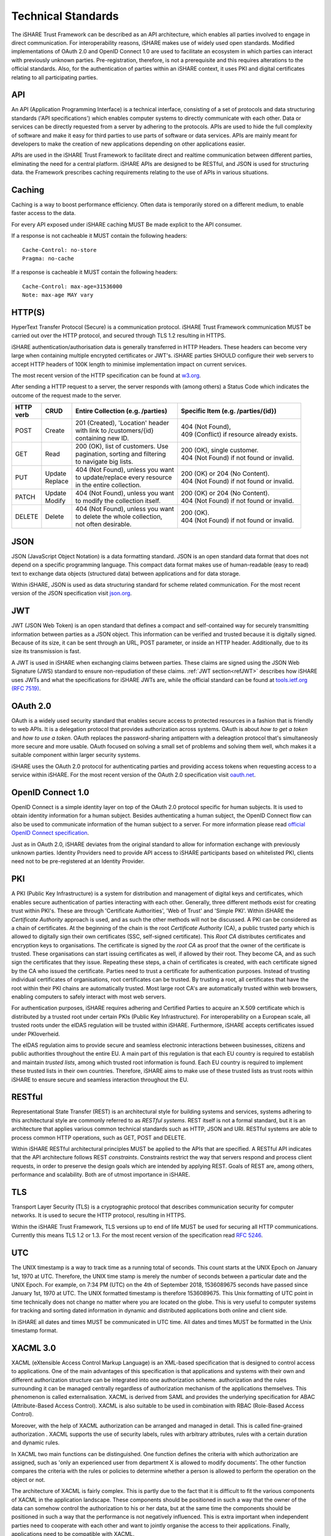 .. _refStandards:

Technical Standards
===================

The iSHARE Trust Framework can be described as an API architecture, which enables all parties involved to engage in direct communication. For interoperability reasons, iSHARE makes use of widely used open standards. Modified implementations of OAuth 2.0 and OpenID Connect 1.0 are used to facilitate an ecosystem in which parties can interact with previously unknown parties. Pre-registration, therefore, is not a prerequisite and this requires alterations to the official standards. Also, for the authentication of parties within an iSHARE context, it uses PKI and digital certificates relating to all participating parties.

API
---

An API (Application Programming Interface) is a technical interface, consisting of a set of protocols and data structuring standards ('API specifications') which enables computer systems to directly communicate with each other. Data or services can be directly requested from a server by adhering to the protocols. APIs are used to hide the full complexity of software and make it easy for third parties to use parts of software or data services. APIs are mainly meant for developers to make the creation of new applications depending on other applications easier.

APIs are used in  the iSHARE Trust Framework to facilitate direct and realtime communication between different parties, eliminating the need for a central platform. iSHARE APIs are designed to be RESTful, and JSON is used for structuring data. the Framework prescribes caching requirements relating to the use of APIs in various situations.

Caching
-------

Caching is a way to boost performance efficiency. Often data is temporarily stored on a different medium, to enable faster access to the data.

For every API exposed under iSHARE caching MUST Be made explicit to the API consumer.

If a response is not cacheable it MUST contain the following headers:

::

    Cache-Control: no-store
    Pragma: no-cache

If a response is cacheable it MUST contain the following headers:

::

    Cache-Control: max-age=31536000
    Note: max-age MAY vary


HTTP(S)
-------

HyperText Transfer Protocol (Secure) is a communication protocol. iSHARE Trust Framework communication MUST be carried out over the HTTP protocol, and secured through TLS 1.2 resulting in HTTPS.

iSHARE authentication/authorisation data is generally transferred in HTTP Headers. These headers can become very large when containing multiple encrypted certificates or JWT's. iSHARE parties SHOULD configure their web servers to accept HTTP headers of 100K length to minimise implementation impact on current services.

The most recent version of the HTTP specification can be found at `w3.org <https://www.w3.org/Protocols/>`_.

After sending a HTTP request to a server, the server responds with (among others) a Status Code which indicates the outcome of the request made to the server.

+----------+-------------+-------------------------------------+---------------------------------------------+
| | HTTP   | | CRUD      | | Entire Collection (e.g. /parties) | | Specific Item (e.g. /parties/{id})        |
| | verb   |             |                                     |                                             |
+==========+=============+=====================================+=============================================+
| | POST   | | Create    | | 201 (Created), 'Location' header  | | 404 (Not Found),                          |
|          |             | | with link to /customers/{id}      | | 409 (Conflict) if resource already exists.|
|          |             | | containing new ID.                |                                             |
+----------+-------------+-------------------------------------+---------------------------------------------+
| | GET    | | Read      | | 200 (OK), list of customers. Use  | | 200 (OK), single customer.                |
|          |             | | pagination, sorting and filtering | | 404 (Not Found) if not found or invalid.  |
|          |             | | to navigate big lists.            |                                             |
+----------+-------------+-------------------------------------+---------------------------------------------+
| | PUT    | | Update    | | 404 (Not Found), unless you want  | | 200 (OK) or 204 (No Content).             |
|          | | Replace   | | to update/replace every resource  | | 404 (Not Found) if not found or invalid.  |
|          |             | | in the entire collection.         |                                             |
+----------+-------------+-------------------------------------+---------------------------------------------+
| | PATCH  | | Update    | | 404 (Not Found), unless you want  | | 200 (OK) or 204 (No Content).             |
|          | | Modify    | | to modify the collection itself.  | | 404 (Not Found) if not found or invalid.  |
|          |             |                                     |                                             |
+----------+-------------+-------------------------------------+---------------------------------------------+
| | DELETE | | Delete    | | 404 (Not Found), unless you want  | | 200 (OK).                                 |
|          |             | | to delete the whole collection,   | | 404 (Not Found) if not found or invalid.  |
|          |             | | not often desirable.              |                                             |
+----------+-------------+-------------------------------------+---------------------------------------------+


JSON
----

JSON (JavaScript Object Notation) is a data formatting standard. JSON is an open standard data format that does not depend on a specific programming language. This compact data format makes use of human-readable (easy to read) text to exchange data objects (structured data) between applications and for data storage.

Within iSHARE, JSON is used as data structuring standard for scheme related communication. For the most recent version of the JSON specification visit `json.org <https://www.json.org/json-en.html>`_.

JWT
---

JWT (JSON Web Token) is an open standard that defines a compact and self-contained way for securely transmitting information between parties as a JSON object. This information can be verified and trusted because it is digitally signed. Because of its size, it can be sent through an URL, POST parameter, or inside an HTTP header. Additionally, due to its size its transmission is fast.

A JWT is used in iSHARE when exchanging claims between parties. These claims are signed using the JSON Web Signature (JWS) standard to ensure non-repudiation of these claims. :ref:`JWT section<refJWT>` describes how iSHARE uses JWTs and what the specifications for iSHARE JWTs are, while the official standard can be found at `tools.ietf.org (RFC 7519) <https://tools.ietf.org/html/rfc7519>`_.

OAuth 2.0
---------

OAuth is a widely used security standard that enables secure access to protected resources in a fashion that is friendly to web APIs. It is a delegation protocol that provides authorization across systems. OAuth is about *how to get a token* and *how to use a token*. OAuth replaces the password-sharing antipattern with a deleagtion protocol that's simultaneosly more secure and more usable. OAuth focused on solving a small set of problems and solving them well, whch makes it a suitable component within larger security systems.

iSHARE uses the OAuth 2.0 protocol for authenticating parties and providing access tokens when requesting access to a service within iSHARE. For the most recent version of the OAuth 2.0 specification visit `oauth.net <https://oauth.net/2/>`_.

OpenID Connect 1.0
------------------

OpenID Connect is a simple identity layer on top of the OAuth 2.0 protocol specific for human subjects. It is used to obtain identity information for a human subject. Besides authenticating a human subject, the OpenID Connect flow can also be used to communicate information of the human subject to a server. For more information please read `official OpenID Connect specification <https://openid.net/specs/openid-connect-core-1_0.html>`_.

Just as in OAuth 2.0, iSHARE deviates from the original standard to allow for information exchange with previously unknown parties. Identity Providers need to provide API access to iSHARE participants based on whitelisted PKI, clients need not to be pre-registered at an Identity Provider.

PKI
---

A PKI (Public Key Infrastructure) is a system for distribution and management of digital keys and certificates, which enables secure authentication of parties interacting with each other. Generally, three different methods exist for creating trust within PKI's. These are through 'Certificate Authorities', 'Web of Trust' and 'Simple PKI'. Within iSHARE the *Certificate Authority* approach is used, and as such the other methods will not be discussed. A PKI can be considered as a chain of certificates. At the beginning of the chain is the root *Certificate Authority* (CA), a public trusted party which is allowed to digitally sign their own certificates (SSC, self-signed certificate). This *Root CA* distributes certificates and encryption keys to organisations. The certificate is signed by the *root CA* as proof that the owner of the certificate is trusted. These organisations can start issuing certificates as well, if allowed by their root. They become CA, and as such sign the certificates that they issue. Repeating these steps, a chain of certificates is created, with each certificate signed by the CA who issued the certificate. Parties need to trust a certificate for authentication purposes. Instead of trusting individual certificates of organisations, root certificates can be trusted. By trusting a root, all certificates that have the root within their PKI chains are automatically trusted. Most large root CA's are automatically trusted within web browsers, enabling computers to safely interact with most web servers.

For authentication purposes, iSHARE requires adhering and Certified Parties to acquire an X.509 certificate which is distributed by a trusted root under certain PKIs (Public Key Infrastructure). For interoperability on a European scale, all trusted roots under the eIDAS regulation will be trusted within iSHARE. Furthermore, iSHARE accepts certificates issued under PKIoverheid.

The eIDAS regulation aims to provide secure and seamless electronic interactions between businesses, citizens and public authorities throughout the entire EU. A main part of this regulation is that each EU country is required to establish and maintain *trusted lists*, among which trusted root information is found. Each EU country is required to implement these trusted lists in their own countries. Therefore, iSHARE aims to make use of these trusted lists as trust roots within iSHARE to ensure secure and seamless interaction throughout the EU.

RESTful
-------

Representational State Transfer (REST) is an architectural style for building systems and services, systems adhering to this architectural style are commonly referred to as *RESTful systems*. REST itself is not a formal standard, but it is an architecture that applies various common technical standards such as HTTP, JSON and URI. RESTful systems are able to process common HTTP operations, such as GET, POST and DELETE.

Within iSHARE RESTful architectural principles MUST be applied to the APIs that are specified. A RESTful API indicates that the API architecture follows REST *constraints*. Constraints restrict the way that servers respond and process client requests, in order to preserve the design goals which are intended by applying REST. Goals of REST are, among others, performance and scalability. Both are of utmost importance in iSHARE.

TLS
---

Transport Layer Security (TLS) is a cryptographic protocol that describes communication security for computer networks. It is used to secure the HTTP protocol, resulting in HTTPS.

Within the iSHARE Trust Framework, TLS versions up to end of life MUST be used for securing all HTTP communications. Currently this means TLS 1.2 or 1.3. For the most recent version of the specification read `RFC 5246 <https://tools.ietf.org/html/rfc5246>`_.

.. _refUTC:

UTC
---

The UNIX timestamp is a way to track time as a running total of seconds. This count starts at the UNIX Epoch on January 1st, 1970 at UTC. Therefore, the UNIX time stamp is merely the number of seconds between a particular date and the UNIX Epoch. For example, on 7:34 PM (UTC) on the 4th of September 2018, 1536089675 seconds have passed since January 1st, 1970 at UTC. The UNIX formatted timestamp is therefore 1536089675. This Unix formatting of UTC point in time technically does not change no matter where you are located on the globe. This is very useful to computer systems for tracking and sorting dated information in dynamic and distributed applications both online and client side.

In iSHARE all dates and times MUST be communicated in UTC time. All dates and times MUST be formatted in the Unix timestamp format.

XACML 3.0
---------

XACML (eXtensible Access Control Markup Language) is an XML-based specification that is designed to control access to applications. One of the main advantages of this specification is that applications and systems with their own and different authorization structure can be integrated into one authorization scheme. authorization and the rules surrounding it can be managed centrally regardless of authorization mechanism of the applications themselves. This phenomenon is called externalisation. XACML is derived from SAML and provides the underlying specification for ABAC (Attribute-Based Access Control). XACML is also suitable to be used in combination with RBAC (Role-Based Access Control).
                  
Moreover, with the help of XACML authorization can be arranged and managed in detail. This is called fine-grained authorization . XACML supports the use of security labels, rules with arbitrary attributes, rules with a certain duration and dynamic rules.

In XACML two main functions can be distinguished. One function defines the criteria with which authorization are assigned, such as 'only an experienced user from department X is allowed to modify documents’. The other function compares the criteria with the rules or policies to determine whether a person is allowed to perform the operation on the object or not.

The architecture of XACML is fairly complex. This is partly due to the fact that it is difficult to fit the various components of XACML in the application landscape. These components should be positioned in such a way that the owner of the data can somehow control the authorization to his or her data, but at the same time the components should be positioned in such a way that the performance is not negatively influenced. This is extra important when independent parties need to cooperate with each other and want to jointly organise the access to their applications. Finally, applications need to be compatible with XACML.

XML-based standard for defining authorisation policies. Within iSHARE, a JSON port of XACML 3.0 is used to enable parties to communicate delegation evidence. Visit `docs.oasis-open.org <http://docs.oasis-open.org/xacml/3.0/xacml-3.0-core-spec-os-en.html>`_ for the most recent version of this specification.

X.509
-----

In cryptography, X.509 is a standard defining the format of public key certificates. X.509 certificates are used in many Internet protocols, including TLS/SSL, which is the basis for HTTPS, the secure protocol for browsing the web. They are also used in offline applications, like electronic signatures. An X.509 certificate contains a public key and an identity (a hostname, or an organization, or an individual), and is either signed by a certificate authority or self-signed. When a certificate is signed by a trusted certificate authority, or validated by other means, someone holding that certificate can rely on the public key it contains to establish secure communications with another party, or validate documents digitally signed by the corresponding private key. 
The most recent version of this specification can be found at `tools.ietf.org (RFC 5280) <https://tools.ietf.org/html/rfc5280>`_.

X.509 is used in the iSHARE Trust Framework as a standard defining the format of public key certificates.
